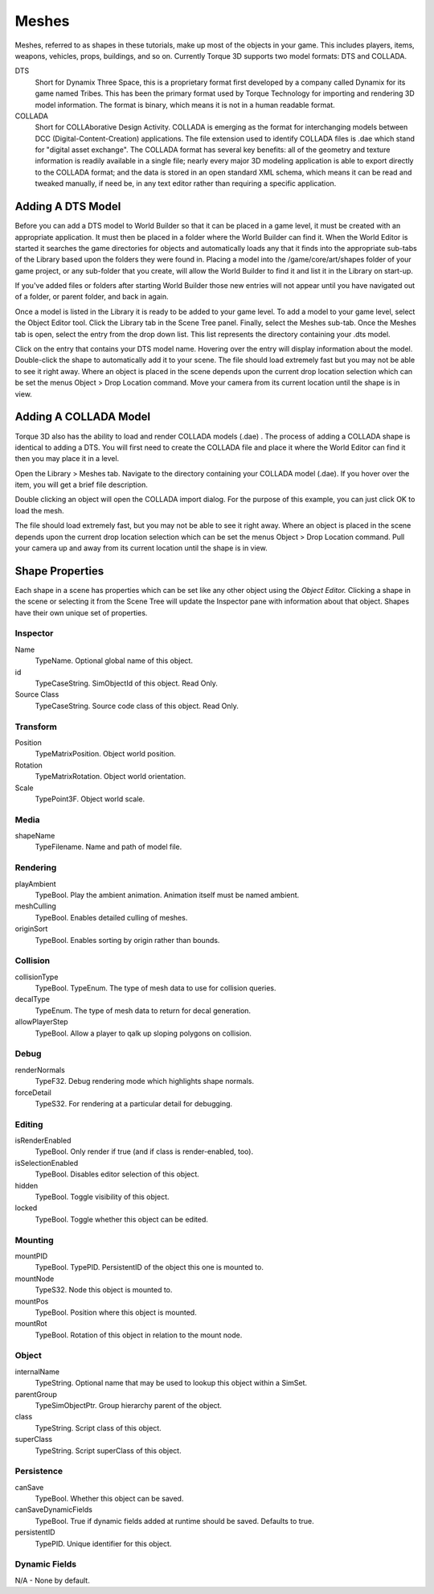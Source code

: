 Meshes
======

Meshes, referred to as shapes in these tutorials, make up most of the objects in your game. This includes players, items, weapons, vehicles, props, buildings, and so on. Currently Torque 3D supports two model formats: DTS and COLLADA.

DTS
	Short for Dynamix Three Space, this is a proprietary format first developed by a company called Dynamix for its game named Tribes. This has been the primary format used by Torque Technology for importing and rendering 3D model information. The format is binary, which means it is not in a human readable format.

COLLADA
	Short for COLLAborative Design Activity. COLLADA is emerging as the format for interchanging models between DCC (Digital-Content-Creation) applications. The file extension used to identify COLLADA files is .dae which stand for "digital asset exchange". The COLLADA format has several key benefits: all of the geometry and texture information is readily available in a single file; nearly every major 3D modeling application is able to export directly to the COLLADA format; and the data is stored in an open standard XML schema, which means it can be read and tweaked manually, if need be, in any text editor rather than requiring a specific application.

Adding A DTS Model
------------------

Before you can add a DTS model to World Builder so that it can be placed in a game level, it must be created with an appropriate application. It must then be placed in a folder where the World Builder can find it. When the World Editor is started it searches the game directories for objects and automatically loads any that it finds into the appropriate sub-tabs of the Library based upon the folders they were found in. Placing a model into the /game/core/art/shapes folder of your game project, or any sub-folder that you create, will allow the World Builder to find it and list it in the Library on start-up.

If you've added files or folders after starting World Builder those new entries will not appear until you have navigated out of a folder, or parent folder, and back in again.

Once a model is listed in the Library it is ready to be added to your game level. To add a model to your game level, select the Object Editor tool. Click the Library tab in the Scene Tree panel. Finally, select the Meshes sub-tab. Once the Meshes tab is open, select the entry from the drop down list. This list represents the directory containing your .dts model.

.. image:: meshes/AddDTS1.jpg

Click on the entry that contains your DTS model name. Hovering over the entry will display information about the model. Double-click the shape to automatically add it to your scene. The file should load extremely fast but you may not be able to see it right away. Where an object is placed in the scene depends upon the current drop location selection which can be set the menus Object > Drop Location command. Move your camera from its current location until the shape is in view.

.. image:: meshes/PlayerShapeAdded.jpg

Adding A COLLADA Model
----------------------

Torque 3D also has the ability to load and render COLLADA models (.dae) . The process of adding a COLLADA shape is identical to adding a DTS. You will first need to create the COLLADA file and place it where the World Editor can find it then you may place it in a level.


Open the Library > Meshes tab. Navigate to the directory containing your COLLADA model (.dae). If you hover over the item, you will get a brief file description.

.. image:: meshes/AddCollada.jpg

Double clicking an object will open the COLLADA import dialog. For the purpose of this example, you can just click OK to load the mesh.

.. image:: meshes/ColladaImportDialog.png

The file should load extremely fast, but you may not be able to see it right away. Where an object is placed in the scene depends upon the current drop location selection which can be set the menus Object > Drop Location command. Pull your camera up and away from its current location until the shape is in view.

.. image:: meshes/MBAdded.jpg

Shape Properties
----------------

Each shape in a scene has properties which can be set like any other object using the *Object Editor.* Clicking a shape in the scene or selecting it from the Scene Tree will update the Inspector pane with information about that object. Shapes have their own unique set of properties.

Inspector
~~~~~~~~~

Name
	TypeName. Optional global name of this object.

id
	TypeCaseString. SimObjectId of this object. Read Only.

Source Class
	TypeCaseString. Source code class of this object. Read Only.

Transform
~~~~~~~~~

Position
	TypeMatrixPosition. Object world position.

Rotation
	TypeMatrixRotation. Object world orientation.

Scale
	TypePoint3F. Object world scale.

Media
~~~~~

shapeName
	TypeFilename. Name and path of model file.

Rendering
~~~~~~~~~

playAmbient
	TypeBool. Play the ambient animation. Animation itself must be named ambient.

meshCulling
	TypeBool. Enables detailed culling of meshes.

originSort
	TypeBool. Enables sorting by origin rather than bounds.

Collision
~~~~~~~~~

collisionType
	TypeBool. TypeEnum. The type of mesh data to use for collision queries.


decalType
	TypeEnum. The type of mesh data to return for decal generation.


allowPlayerStep
	TypeBool. Allow a player to qalk up sloping polygons on collision.

Debug
~~~~~~

renderNormals
	TypeF32. Debug rendering mode which highlights shape normals.

forceDetail
	TypeS32. For rendering at a particular detail for debugging.

Editing
~~~~~~~

isRenderEnabled
	TypeBool. Only render if true (and if class is render-enabled, too).

isSelectionEnabled
	TypeBool. Disables editor selection of this object.

hidden
	TypeBool. Toggle visibility of this object.

locked
	TypeBool. Toggle whether this object can be edited.

Mounting
~~~~~~~~

mountPID
	TypeBool. TypePID. PersistentID of the object this one is mounted to.

mountNode
	TypeS32. Node this object is mounted to.

mountPos
	TypeBool. Position where this object is mounted.

mountRot
	TypeBool. Rotation of this object in relation to the mount node.

Object
~~~~~~

internalName
	TypeString. Optional name that may be used to lookup this object within a SimSet.

parentGroup
	TypeSimObjectPtr. Group hierarchy parent of the object.

class
	TypeString. Script class of this object.

superClass
	TypeString. Script superClass of this object.

Persistence
~~~~~~~~~~~

canSave
	TypeBool. Whether this object can be saved.

canSaveDynamicFields
	TypeBool. True if dynamic fields added at runtime should be saved. Defaults to true.

persistentID
	TypePID. Unique identifier for this object.

Dynamic Fields
~~~~~~~~~~~~~~

N/A - None by default.

